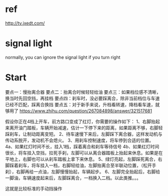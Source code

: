 * ref
http://tv.jxedt.com/

*  signal light
normally, you can ignore the signal light if you turn right


* Start
要点一：慢抬离合器
要点二：抬离合时候轻轻给油
要点三：如果档位感不清晰，换当时先回空挡，再挂档
要点四：刹车时，没必要踩离合，除非当前档位与车速已经不匹配，踩离合换挡
要点五：对于新手来说，升档看转速，降档看车速，就够用了
https://www.zhihu.com/question/267084898/answer/321517681

假设你正在4档上开车，前方路口变成了红灯，你需要的操作如下：
1、右脚抬起来离开油门踏板，车辆开始减速，估计一下停下来的距离，如果距离不够，右脚轻踩刹车，让制动距离变短。
2、待车速慢下来后，左脚踩下离合器，这样发动机与传动系脱开，发动机不会熄火。
3、用刹车控制速度，将车停到合适的位置。
4a、如果红灯时间不长，挂入1档，踩着离合和刹车等待信号
4b、如果红灯时间很长，将车挂入空挡，拉死手刹，左脚可以从离合器踏板上抬起来休息。如果是在平地上，右脚也可以从刹车踏板上拿下来休息。
5、绿灯亮起，左脚踩死离合，右脚踩着刹车，将车挂入一档，右脚轻给油，左脚抬离合至半联动位置，（松开手刹），右脚再给一点油，左脚慢慢抬起，车辆起步。
6、左脚完全抬起后，右脚给一脚油，车辆速度起来后，左脚踩离合，一档换入二档。以此类推。。。

这就是比较标准的手动挡操作

